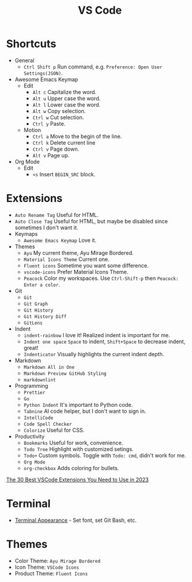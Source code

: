 #+title: VS Code

* Shortcuts
+ General
  - =Ctrl Shift p= Run command, e.g. =Preference: Open User Settings(JSON)=.
+ Awesome Emacs Keymap
  - Edit
    + =Alt c= Capitalize the word.
    + =Alt u= Upper case the word.
    + =Alt l= Lower case the word.
    + =Alt w= Copy selection.
    + =Ctrl w= Cut selection.
    + =Ctrl y= Paste.
  - Motion
    + =Ctrl a= Move to the begin of the line.
    + =Ctrl k= Delete current line
    + =Ctrl v= Page down.
    + =Alt v= Page up.
+ Org Mode
  - Edit
    + =<s= Insert =BEGIN_SRC= block.

* Extensions
+ =Auto Rename Tag= Useful for HTML.
+ =Auto Close Tag= Useful for HTML, but maybe be disabled since sometimes I don't want it.
+ Keymaps
  - =Awesome Emacs Keymap= Love it.
+ Themes
  - =Ayu= My current theme, Ayu Mirage Bordered.
  - =Material Icons Theme= Current one.
  - =Fluent icons= Sometime you want some difference.
  - =vscode-icons= Prefer Material Icons Theme.
  - =Peacock= Color my workspaces. Use =Ctrl-Shift-p= then =Peacock: Enter a color=.
+ Git
  - =Git=
  - =Git Graph=
  - =Git History=
  - =Git History Diff=
  - =GitLens=
+ Indent
  - =indent-rainbow= I love it! Realized indent is important for me.
  - =Indent one space= =Space= to indent, =Shift+Space= to decrease indent, great!
  - =Indenticator= Visually highlights the current indent depth.
+ Markdown
  - =Markdown All in One=
  - =Markdown Preview GitHub Styling=
  - =markdownlint=
+ Programming
  - =Prettier=
  - =Go=
  - =Python Indent= It's important to Python code.
  - =Tabnine= AI code helper, but I don't want to sign in.
  - =IntelliCode=
  - =Code Spell Checker=
  - =Colorize= Useful for CSS.
+ Productivity
  - =Bookmarks= Useful for work, convenience.
  - =Todo Tree= Highlight with customized setings.
  - =Todo+= Custom symbols. Toggle with =Todo: cmd=, didn't work for me.
  - =Org Mode=
  - =org-checkbox= Adds coloring for bullets.

[[https://hackr.io/blog/best-vscode-extensions][The 30 Best VSCode Extensions You Need to Use in 2023]]

* Terminal
+ [[https://code.visualstudio.com/docs/terminal/appearance][Terminal Appearance]] - Set font, set Git Bash, etc.

* Themes
+ Color Theme: =Ayu Mirage Bordered=
+ Icon Theme: =VSCode Icons=
+ Product Theme: =Fluent Icons=

